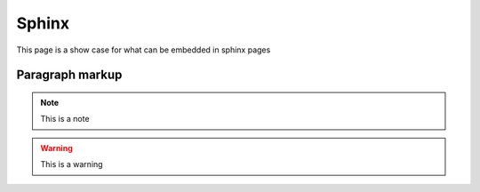 Sphinx
-------

This page is a show case for what can be embedded in sphinx pages

Paragraph markup
~~~~~~~~~~~~~~~~

.. note::

    This is a note

.. warning::

    This is a warning

.. seealso::

    This is a seealso